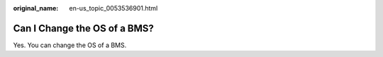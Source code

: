 :original_name: en-us_topic_0053536901.html

.. _en-us_topic_0053536901:

Can I Change the OS of a BMS?
=============================

Yes. You can change the OS of a BMS.
